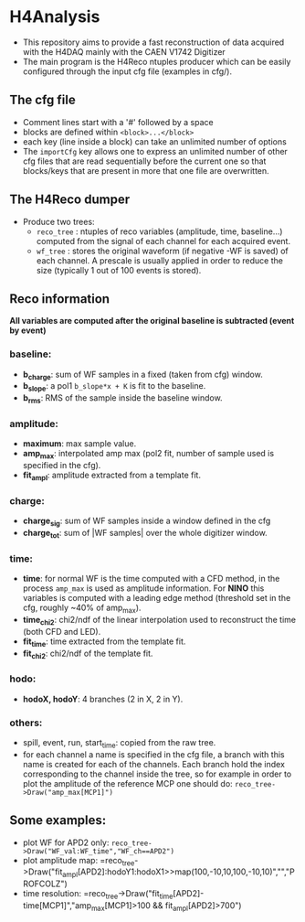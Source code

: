 * H4Analysis
  - This repository aims to provide a fast reconstruction of data
    acquired with the H4DAQ mainly with the CAEN V1742 Digitizer
  - The main program is the H4Reco ntuples producer which can be easily
    configured through the input cfg file (examples in cfg/).
** The cfg file
   - Comment lines start with a '#' followed by a space
   - blocks are defined within =<block>...</block>=
   - each key (line inside a block) can take an unlimited number of options
   - The =importCfg= key allows one to express an unlimited number of other cfg files
     that are read sequentially before the current one so that blocks/keys that
     are present in more that one file are overwritten.
** The H4Reco dumper
   - Produce two trees:
     + =reco_tree= : ntuples of reco variables (amplitude, time, baseline...) 
       computed from the signal of each channel for each acquired event.
     + =wf_tree= : stores the original waveform (if negative -WF is saved) of each channel.
       A prescale is usually applied in order to reduce the size (typically 1 out of 100 
       events is stored).

** Reco information
   *All variables are computed after the original baseline is subtracted (event by event)* 
*** baseline:
    + *b_charge*: sum of WF samples in a fixed (taken from cfg) window.
    + *b_slope*: a pol1 =b_slope*x + K= is fit to the baseline.
    + *b_rms*: RMS of the sample inside the baseline window.
*** amplitude:
    + *maximum*: max sample value.
    + *amp_max*: interpolated amp max (pol2 fit, number of sample used is specified in the cfg).
    + *fit_ampl*: amplitude extracted from a template fit.
*** charge:
    + *charge_sig*: sum of WF samples inside a window defined in the cfg
    + *charge_tot*: sum of |WF samples| over the whole digitizer window.
*** time:
    + *time*: for normal WF is the time computed with a CFD method, in the process =amp_max= is used as 
      amplitude information. For *NINO* this variables is computed with a leading edge method
      (threshold set in the cfg, roughly ~40% of amp_max).
    + *time_chi2*: chi2/ndf of the linear interpolation used to reconstruct the time (both CFD and LED).
    + *fit_time*: time extracted from the template fit.
    + *fit_chi2*: chi2/ndf of the template fit.
*** hodo:
    + *hodoX, hodoY*: 4 branches (2 in X, 2 in Y).
*** others:
    + spill, event, run, start_time: copied from the raw tree.
    + for each channel a name is specified in the cfg file, a branch with this name is created for each
      of the channels. Each branch hold the index corresponding to the channel inside the tree, so for 
      example in order to plot the amplitude of the reference MCP one should do:
      =reco_tree->Draw("amp_max[MCP1]")=

** Some examples:
   + plot WF for APD2 only: 
     =reco_tree->Draw("WF_val:WF_time","WF_ch==APD2")=
   + plot amplitude map:
     =reco_tree->Draw("fit_ampl[APD2]:hodoY1:hodoX1>>map(100,-10,10,100,-10,10)","","PROFCOLZ")
   + time resolution:
     =reco_tree->Draw("fit_time[APD2]-time[MCP1]","amp_max[MCP1]>100 && fit_ampl[APD2]>700")
     
